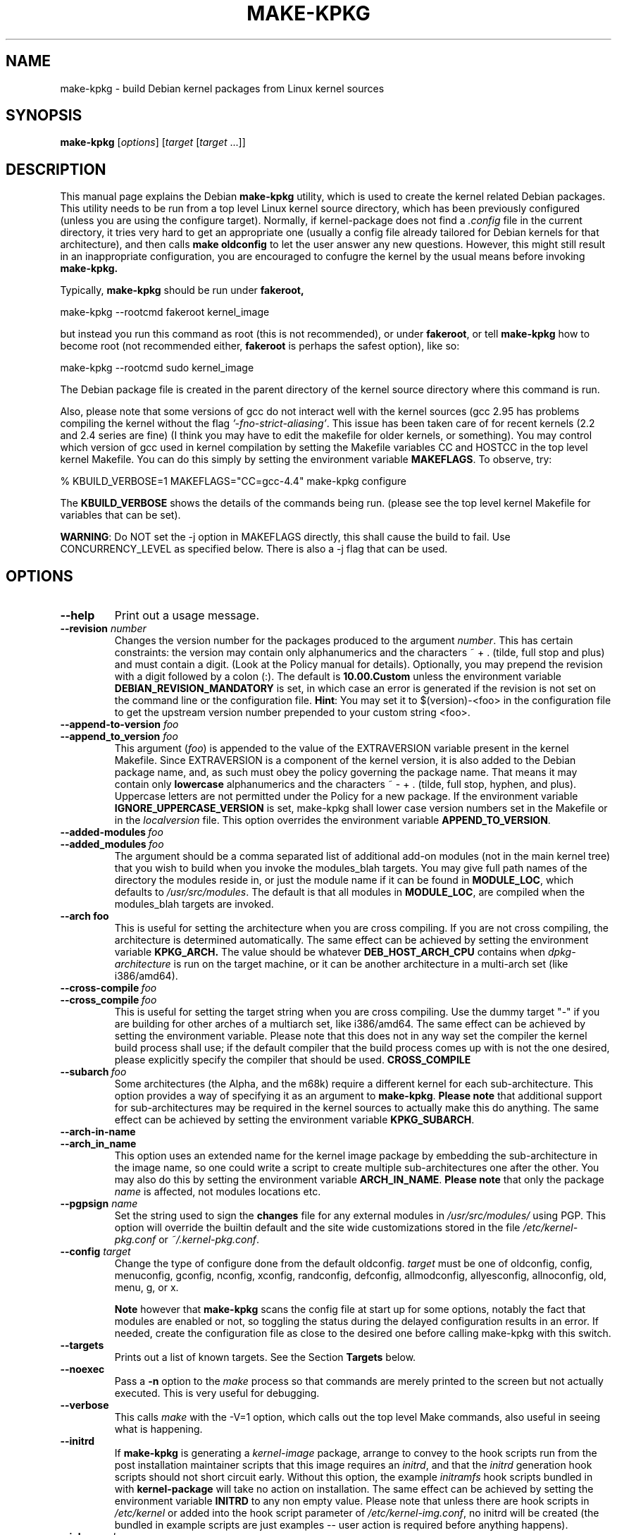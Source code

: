 .\" Hey, Emacs! This is an -*- nroff -*- source file.
.\" Copyright (c) 1997 Manoj Srivastava <srivasta@debian.org>
.\"
.\" This is free documentation; you can redistribute it and/or
.\" modify it under the terms of the GNU General Public License as
.\" published by the Free Software Foundation; either version 2 of
.\" the License, or (at your option) any later version.
.\"
.\" The GNU General Public License's references to "object code"
.\" and "executables" are to be interpreted as the output of any
.\" document formatting or typesetting system, including
.\" intermediate and printed output.
.\"
.\" This manual is distributed in the hope that it will be useful,
.\" but WITHOUT ANY WARRANTY; without even the implied warranty of
.\" MERCHANTABILITY or FITNESS FOR A PARTICULAR PURPOSE.  See the
.\" GNU General Public License for more details.
.\"
.\" You should have received a copy of the GNU General Public
.\" License along with this manual; if not, write to the Free
.\" Software Foundation, Inc., 675 Mass Ave, Cambridge, MA 02139,
.\" USA.
.\"
.\"
.\"    $Id: make-kpkg.8,v 1.76 2003/09/28 01:16:52 srivasta Exp $
.\"
.TH MAKE\-KPKG 1 "Nov 14 2002" "Debian" "Debian GNU/Linux manual"
.SH NAME
make\-kpkg \- build Debian kernel packages from Linux kernel sources
.SH SYNOPSIS
.B make\-kpkg
.RI [ options ]
.RI [ target " [" target " ...]]"
.SH DESCRIPTION
This manual page explains the Debian
.B "make\-kpkg"
utility, which is used to create the kernel related Debian
packages. This utility needs to be run from a top level Linux kernel
source directory, which has been previously configured (unless you are
using the configure target). Normally, if kernel\-package does not
find a
.I .config
file in the current directory, it tries very hard to get an
appropriate one (usually a config file already tailored for Debian
kernels for that architecture), and then calls
.B make oldconfig
to let the user answer any new questions. However, this might still
result in an inappropriate configuration, you are encouraged to
confugre the kernel by the usual means before invoking
.B make\-kpkg.
.PP
Typically,
.B make-kpkg
should be run under
.B fakeroot,
.sp 1
.ti +5
make\-kpkg \-\-rootcmd fakeroot kernel_image
.sp 1
but instead you run this command as root (this is not recommended), or
under
.BR fakeroot ,
or tell
.B make\-kpkg
how to become root (not recommended either,
.B fakeroot
is perhaps the safest option), like so:
.sp 1
.ti +5
make\-kpkg \-\-rootcmd sudo kernel_image
.sp 1
The Debian package file is created in the parent directory of the
kernel source directory where this command is run.
.PP
Also, please note that some versions of gcc do not interact well with
the kernel sources (gcc 2.95 has problems compiling the kernel without
the flag
.IR '\-fno\-strict\-aliasing' .
This issue has been taken care of for
recent kernels (2.2 and 2.4 series are fine) (I think you may have to
edit the makefile for older kernels, or something).  You may control
which version of gcc used in kernel compilation by setting the
Makefile variables CC and HOSTCC in the top level kernel Makefile. You
can do this simply by setting the environment variable
.BR MAKEFLAGS .
To observe, try:
.PP
  % KBUILD_VERBOSE=1 MAKEFLAGS="CC=gcc\-4.4" make\-kpkg configure
.PP
The
.B KBUILD_VERBOSE
shows the details of the commands being run.
(please see the top level kernel Makefile for variables that can be
set).
.PP
.BR WARNING :
Do NOT set the \-j option in MAKEFLAGS directly, this shall cause the
build to fail. Use CONCURRENCY_LEVEL as specified below. There is
also a \-j flag that can be used.
.SH OPTIONS
.TP
.B \-\-help
Print out a usage message.
.TP
.BI \-\-revision " number"
Changes the version number for the packages produced to the argument
.IR number .
This has certain constraints: the version may contain only
alphanumerics and the characters ~ + . (tilde, full stop and plus) and
must contain a digit. (Look at the Policy manual for
details). Optionally, you may prepend the revision with a digit
followed by a colon (:). The default is
.B 10.00.Custom
unless the environment variable
.B DEBIAN_REVISION_MANDATORY
is set, in which case an error is generated if the revision is not set
on the command line or the configuration file.
.BR Hint :
You may set it to $(version)-<foo> in the configuration file to get
the upstream version number prepended to your custom string <foo>.
.TP
.BI \-\-append\-to\-version " foo"
.TP
.BI \-\-append_to_version " foo"
This argument
.RI ( foo )
is appended to the value of the  EXTRAVERSION variable present in
the kernel Makefile. Since EXTRAVERSION is a component of the kernel
version, it is also added to the Debian package name, and, as such
must obey the policy governing the package name. That means it may
contain only
.B  lowercase
alphanumerics and the characters ~ \- + . (tilde, full stop, hyphen, and
plus). Uppercase letters are not permitted under the Policy for a new
package.  If the environment variable
.B IGNORE_UPPERCASE_VERSION
is set, make\-kpkg shall lower case version numbers set in the Makefile
or in the
.I localversion
file.
This option overrides the environment variable
.BR APPEND_TO_VERSION .
.TP
.BI \-\-added\-modules \ foo
.TP
.BI \-\-added_modules \ foo
The argument should be a comma separated list of additional
add\-on modules (not in the main kernel tree) that you wish to
build when you invoke the modules_blah targets. You may give full path
names of the directory the modules
reside in, or just the module name if it can be found in
.BR MODULE_LOC ,
which defaults to
.IR /usr/src/modules .
The default is that all modules in
.BR MODULE_LOC ,
are compiled when the modules_blah targets are invoked.
.TP
.BR \-\-arch\ foo
This is useful for setting the architecture when you are cross
compiling. If you are not cross compiling, the architecture is
determined automatically. The same effect can be achieved by setting
the environment variable
.B KPKG_ARCH.
The value should be whatever
.B DEB_HOST_ARCH_CPU
contains when
.I dpkg\-architecture
is run on the target machine, or it can be another architecture in a
multi\-arch set (like i386/amd64).
.TP
.BI \-\-cross\-compile \ foo
.TP
.BI \-\-cross_compile \ foo
This is useful for setting the target string when you are cross
compiling. Use the dummy target "\-" if you are building for other
arches of a multiarch set, like i386/amd64. The same effect can be
achieved by setting the environment variable. Please note that this does
not in any way set the compiler the kernel build process shall use; if
the default compiler that the build process comes up with is not the
one desired, please explicitly specify the compiler that should be
used.
.B CROSS_COMPILE
.TP
.BI \-\-subarch \ foo
Some architectures (the Alpha, and the m68k) require a different
kernel for each sub\-architecture. This option provides a way of
specifying it as an argument to \fBmake\-kpkg\fR. \fBPlease note\fR
that additional support for sub\-architectures may be required in the
kernel sources to actually make this do anything. The same effect can
be achieved by setting the environment variable
.BR KPKG_SUBARCH .
.TP
.BR \-\-arch\-in\-name
.TP
.BR \-\-arch_in_name
This option uses an extended name for the kernel image package by
embedding the sub\-architecture in the image name, so one could write a
script to create multiple sub\-architectures one after the other. You
may also do this by setting the environment variable
.BR ARCH_IN_NAME .
\fBPlease note\fR that only the package
.I name
is affected, not modules locations etc.
.TP
.BI \-\-pgpsign " name"
Set the string used to sign the
.B changes
file for any external modules in
.IR /usr/src/modules/
using PGP. This option will override the builtin default and the site
wide customizations stored in the file
.IR /etc/kernel\-pkg.conf
or
.IR ~/.kernel\-pkg.conf .
.TP
.BI \-\-config " target"
Change the type of configure done from the default \f(CWoldconfig\fR.
\fItarget\fR must be one of \f(CWoldconfig\fR, \f(CWconfig\fR,
\f(CWmenuconfig\fR, \f(CWgconfig\fR, \f(CWnconfig\fR, \f(CWxconfig\fR, \f(CWrandconfig\fR,
\f(CWdefconfig\fR, \f(CWallmodconfig\fR, \f(CWallyesconfig\fR,
\f(CWallnoconfig\fR,  \f(CWold\fR,
\f(CWmenu\fR, \f(CWg\fR, or \f(CWx\fR.
.sp
.B Note
however that
.BR make\-kpkg
scans the config file at start up for some options, notably the fact
that modules are enabled or not, so toggling the status during the
delayed configuration results in an error. If needed, create the
configuration file as close to the desired one before calling
make\-kpkg with this switch.
.TP
.B \-\-targets
Prints out a list of known targets. See the Section
.B Targets
below.
.TP
.B \-\-noexec
Pass a
.B \-n
option to the
.I make
process so that commands are merely printed to the screen but not actually
executed. This is very useful for debugging.
.TP
.B \-\-verbose
This calls
.I make
with the \-V=1 option, which calls out the top level Make commands,
also useful in seeing what is happening.
.TP
.B \-\-initrd
If
.B make\-kpkg
is generating a
.I kernel\-image
package, arrange to convey to the hook scripts run from the post
installation maintainer scripts that this image
requires an
.IR initrd ,
and that the
.I initrd
generation hook scripts should not short circuit early. Without this
option, the example
.I initramfs
hook scripts bundled in with
.B kernel-package
will take no action on installation.
The same effect can be achieved by setting the environment
variable
.B INITRD
to any non empty value.  Please note that unless there are hook
scripts in
.I /etc/kernel
or added into the hook script parameter of
.IR /etc/kernel-img.conf ,
no initrd will be created (the bundled in example scripts are
just examples -- user action is required before anything happens).
.TP
.BI \-\-jobs " number"
.TP
.BI \-j " number"
Set the environment variable
.B CONCURRENCY_LEVEL
to
.IR number .
.TP
.BI \-\-overlay\-dir " /path/to/directory"
The specified directory should contain files that will be placed in
the
.I ./debian
directory of the kernel sources, in preparation to
building the debian packages. The files will replace anything in
.I /usr/share/kernel-package
that would normally be placed there, and it is up to the user to make
sure that the files in the overlay directory are compatible with
.BR make-kpkg .
If you break
.B make-kpkg
with an overlay file, you get to keep the pieces. The same effect can
be achieved by setting the environment variable
.BR KPKG_OVERLAY_DIR .
.sp
Please note that
.I overlay\-dir/Control
and
.I overlay-dir/changelog
are special, and variable substitution is performed on these
files. Use
.I /usr/share/kernel\-package/Control
and
.I /usr/share/kernel\-package/changelog
files as templates.
.sp
If a
.I overlay\-dir/post\-install
executable (or executable script) exists, it shall be run immediately
after
.I ./debian
is populated. The script shall be executed in the
.I ./debian
directory. This can be used, for instance, to delete files the user
does not want, or to take actions other than simple replacement.
.TP
.B \-\-rootcmd foo
The command that provides a means of gaining super user access (for
example, `sudo' or `fakeroot') as needed by dpkg\-buildpackage's \-r
option. This option does not work for three of the targets, namely,
.IR binary ,
.IR binary\-indep ,
and
.IR binary\-arch .
For those targets the entire
.I make\-kpkg
command must be run as (fake)root.
.TP
.BI \-\-stem \ foo
Call the packages
.IR foo \-*
instead of kernel\-*. This is useful in
helping transition from calling the packages kernel\-* to linux\-*
packages, in preparation for non\-linux kernels in the
distribution. The default is linux. The stem, since it is the initial
part of a package name must consist only of lower case letters
(`a-z'), digits (`0-9'), plus (`+') and minus (`-') signs, and periods
(`.').  It must be at least two characters long and must start with an
alphanumeric character.
.TP
.B \-\-us
This option is passed to dpkg\-buildpackage, and directs that package
not to sign the source. This is only relevant for the buildpackage
target.
.TP
.B \-\-uc
This option is passed to dpkg\-buildpackage, and directs that package
not to sign the changelog. This is only relevant for the buildpackage
target.
.PP
The options maybe shortened to the smallest unique string, and may
be entered with either a \- or a \-\- prefix, and you may use a space
or an = symbol between an option string and a value. You may also use
the form option=value; for details these and other variant forms
supported, please read
.BR Getopt::Long (3perl).
.TP
.B CONCURRENCY_LEVEL
If defined, this environment variable sets the concurrency level of
make used to compile the kernel and the modules set using
.I \-j
flags to the sub make in the
.B build
target of
.BR make\-kpkg .
Should be a (small) integer, if used. You can get the current number
of CPUs using the command:
.sp 1
.ti +5
grep \-c '^processor' /proc/cpuinfo
.sp 1
.BR WARNING :
Do NOT set the \-j option in MAKEFLAGS directly, this shall call the
build to fail. It is possible to set \-j as a make-kpkg argument.
.SH TARGETS
.TP
.B clean
Cleans the kernel source directory of all files created by target
.B build,
and runs a make distclean. (Please look at a Linux kernel Makefile for
details).  Please note that although we take care of the list of
current kernel configuration contained in the file
.IR .config ,
the file
.I include/linux/autoconf.h
is not preserved. This target should not be combined with other
targets, since
.B make\-kpkg
reads in all data
.I before
running any target, so the subsequent targets shall be run with the old
data, which may not be what you want.
.TP
.B buildpackage
This target runs the targets
.BR clean ,
and
.BR binary ,
and produces the complete package using
.BR dpkg\-buildpackage .
.TP
.B binary
This target produces all four Debian kernel packages by running the
targets
.B binary\-indep
and
.BR binary\-arch .
However, this requires
.I make-kpkg
to be run as root (or fakeroot), since
.I \-\-rootcmd
will not work.
.TP
.B binary\-indep
This target produces the arch independent packages by running the
targets
.BR kernel_source ,
.B kernel_manual
and
.BR kernel_doc .
However, this also requires
.I make-kpkg
to be run as root (or fakeroot), since
.I \-\-rootcmd
will not work.
.TP
.B binary\-arch
This target produces the arch dependent packages by running the
targets
.B kernel_headers
and
.BR kernel_image .
However, this also requires
.I make-kpkg
to be run as root (or fakeroot), since
.I \-\-rootcmd
will not work.
.TP
.B kernel_source
This target produces a debianised package of the Linux kernel sources.
If the environment variable
.B SOURCE_CLEAN_HOOK
points to an executable, then that executable shall be run from the
temporary (top) directory of the kernel sources just before packaging it,
.I ./debian/tmp\-source/usr/src/kernel\-source\-X.X.XX,
so people may take any action they see fit (remove arch trees, prune
version control directories,
.I find . \-type d \-name CVS \-prune \-exec rm \-rf {} \\;
etc.). This has no effect on anything
other than the kernel sources that are being packaged -- if the script
operates on the current directory and its children, the original
source tree should remain intact. The environment variables
.B HEADER_CLEAN_HOOK
and
.B DOC_CLEAN_HOOK
are similar. They should point to executables, then that executable
shall be run from the temporary (top) directory of the kernel headers
and documentation just before packaging respectively, so people may
take any action they see fit. This also has no effect on anything
other than the sources that are being packaged.
.TP
.B kernel_debug
This target produces a Debian package containing the debugging symbols
for the modules contained in the corresponding image package. The
basic idea here is to keep the space in
.I /lib/modules/<kver>
under control, since this could be on a root partition with space
restrictions. Please
.B note
that if module signatures are enable in the kernel configuration the
corresponding image package will not have modules with the debugging
link pointing to these debugging symbol files. In order to turn on
debugging links for modules in the image package you need to turn off
module signatures.
.TP
.B kernel_headers
This target produces a Debian package containing the header files
included in the Linux kernel.
.TP
.B kernel_manual
This target produces a Debian package containing the section 9
manual pages included in the Linux kernel. Please note that this is not
really an independent target; calling this shall also invoke the
.I kernel_doc
target, and creates a kernel\-doc package at the same time.
.TP
.B kernel_doc
This target produces a Debian package containing the documentation
included in the Linux kernel. This can be called independently of the
.I kernel_manual
target, but not the other way around.
.TP
.B kernel_image
This target produces a Debian package of the Linux kernel source
image, and any modules configured in the kernel configuration file
.IR .config .
If there is no
.I .config
file in the kernel source directory, a default configuration is
provided similar to the one used to create the
.B Debian
boot\-floppies. If the kernel configuration file has enabled support
for modules, modules will be created and installed. If module
signatures are not enabled, the resulting modules will have a link to
the location of the debugging symbols file for the mdoule, usually
installed by the debug package.
.IP
If the file
.I ./debian/post\-install
exists, and is an executable, it is run just before the kernel image
package is created.  Also, please note that if there are any scripts in
.I ./debian/image.d/
directory,
.B run\-parts
shall be called on that directory just before the kernel image package is
built. The location of the root of the image package being built shall
be passed in the environment variable
.BR IMAGE_TOP ,
and the kernel version is passed in through the environment variable
.B version
for all these scripts.
.IP
Please see the documentation about hooks in
.BR kernel\-img.conf (5).
These hooks are variables that can be pointed by the local sysadmin to
scripts that add or remove a line from the grub menu list at kernel
image install and remove times. A sample script to add lines to a grub
menu file is included in the directory
.I /usr/share/doc/kernel\-package/.
.IP
Apart from hook variables that the local admin may set, there are a
set of directories where packages, or the local admin, may drop in
script files. The directories are
.IR /etc/kernel/preinst.d/ ,
.IR /etc/kernel/postinst.d/ ,
.IR /etc/kernel/prerm.d/ ,
.IR /etc/kernel/postrm.d/ ,
.IR /etc/kernel/preinst.d/<VERSION>/ ,
.IR /etc/kernel/postinst.d/<VERSION>/ ,
.IR /etc/kernel/prerm.d/<VERSION>/ ,
and
.IR /etc/kernel/postrm.d/<VERSION>/ .
If they exists, the kernel\-image package shall run a
.B run\-parts
program over the directory (including the versioned one), giving the
version being installed or removed as an argument, in the
corresponding phase of installation or removal. Before calling these
scripts, the env variable
.B STEM
shall be set to the value of the
.I \-\-stem
argument (or the default value, linux), and the variable
.B KERNEL_PACKAGE_VERSION
shall be set to the version of the kernel\-package that created the
package. These scripts shall be called with two arguments, the first
being the
.I version
of the kernel image, and the second argument being the
.I location
of the kernel image itself. Since debconf is in
use before the script is called, this script should issue no
diagnostic messages to stdout --  while the postinst does call
.BR db_stop ,
debconf does not restore stdout, so messages to stdout disappear.
.IP
On installation, it also offers to run the Linux loader,
.I LILO
(or alternates like
.IR loadlin ,
.IR SILO ,
.IR QUIK ,
.IR VMELILO ,
.IR ZIPL ,
.IR yaboot ,
.I PALO
or
.IR GRUB ),
creating a configuration file for supported boot loaders
if needed. At that time it also offers to put the new kernel on a
floppy, formatting the floppy if needed.  On deletion, the package
checks the version of the kernel running, and refuses to delete a
running kernel.
.I grub
rates a special mention here, since grub may not need to be rerun
after installing a kernel image, though an automated change to the
menu list would be nice on install and removal of kernel image
packages.
.TP
.B build
This target, used by target
.B kernel_image
above, compiles the
Linux
kernel image.
.TP
.B modules
This target allows you to build all add\-on modules and packages that are
very dependent on the precise kernel version they are compiled for at the
same time you build your kernel image.  This target expects to find the
modules or packages under /usr/src/modules, and, for all such directories,
changes to MODULE_LOC/x (MODULE_LOC defaults to
.IR /usr/src/modules ),
and runs the
.B kdist
rule in the local
.I debian.rules
file. This target should create the
.B Debian
module package(s), and may also produce a compressed tar file, and a
compressed diff file, with
.I md5sums
recorded in a changes file using
.BR dpkg\-genchanges .
The file is signed by the same identity that would be used to sign the
kernel packages. This option is used by maintainers uploading the
package to the Debian archives.
.TP
.B modules_config
This target allows you to configure all packages under
.BR MODULE_LOC ,
which defaults to
.BR /usr/src/modules .
This is useful if you need to manually modify some aspects of the
configuration, or if you want to manually compile the add on modules.
This should not be called unless you already have a ./debian directory.
.TP
.B modules_image
This target allows you to build all packages under
.BR MODULE_LOC ,
which defaults to
.BR /usr/src/modules ,
but does not create the source or diff files, and does not create and sign
a changes file. This is the only modules related option you need if
you just want to compile the add on modules image files for
installation on one or more machines. Generally called in conjunction
with
.BR kernel_image ,
especially if also using the option
.B append_to_version
(prevents spurious warnings).
This should not be called unless you already have a ./debian directory.
.TP
.B modules_clean
This target allows you to clean all packages under
.BR MODULE_LOC ,
which defaults to
.BR /usr/src/modules ,
and this should be all that is needed to undo the effect of any of the
other modules_ targets.
This should not be called unless you already have a ./debian directory.
.TP
.B configure
This target runs configure (actually,
.BR config_target ,
set by
.B \-\-config
which defaults to
.IR oldconfig )
early, so you may edit files generated by
.B make config
in the kernel source directory and not have them stomped by
.B make\-kpkg
later.
.TP
.B debian
This target creates the
.I ./debian
directory, and optionally patches the source. This target is called by the
.B configure
target. You may use this target to have the sources patched, and then
manually run the configuration step to update the configuration file,
with any new configuration options the patches may have introduced.
.TP
.B libc\-kheaders
This is a special target for the libc\-dev maintainer, who can use it
to create the headers package that libc needs. Please note that it is
dangerous to create a libc\-kheaders package that is different from the
headers libc was compiled with; it is
.B known
to subtly break systems. Please look at
.I /usr/share/kernel\-package/README.headers
for details.  Creating and installing a self created libc\-kheaders
package may break your system unless you know what you are doing. You
have been warned.
.SH "ENVIRONMENT VARIABLES"
.BR KPKG_DEBUG ,
if set, causes make-kpkg to spit out debugging messages about some
shell functions executed internally. This is probably of not interest
to anyone not debugging
.BR make\-kpkg .
The following variables (documented above) also affect
.BR make\-kpkg :
.BR DEBIAN_REVISION_MANDATORY ,
.BR APPEND_TO_VERSION ,
.BR VERSION_H_OK ,
.BR KPKG_ARCH ,
.BR CROSS_COMPILE ,
.BR KPKG_SUBARCH ,
.BR KPKG_OVERLAY_DIR ,
.BR ARCH_IN_NAME ,
.BR INITRD ,
.BR SOURCE_CLEAN_HOOK ,
.BR MODULE_LOC ,
.B CONCURRENCY_LEVEL
and
.BR IGNORE_UPPERCASE_VERSION .
.SH FILES
Apart from the runtime options, the
.I debian.rules
file run by
.B make\-kpkg
also looks for a per user configuration file
.IR ~/.kernel\-pkg.conf .
Failing that, it looks for site\-wide defaults in the file
.IR /etc/kernel\-pkg.conf .
The default configuration allows there to be a site wide override for
the full name and email address of the person responsible for maintaining
the kernel packages on the site, but the
.I /etc/kernel\-pkg.conf
(or
.IR ~/.kernel\-pkg.conf )
file is actually a Makefile snippet, and any legal make directives
may be included in there.
.BR Note :
Caution is urged with this file, since you can totally change the way that the
make is run by suitably editing this file. Please look at
.I /usr/share/doc/kernel\-package/Problems.gz
for a list of known problems while compiling kernel images. Extensive
tutorial like documentation is also available in
.I /usr/share/doc/kernel\-package/README.gz
and it is recommended that one read that before using this utility.
.SH "SEE ALSO"
.BR dpkg\-deb (1),
.BR dpkg\-source (1),
.BR make (1),
.BR Getopt::Long (3perl),
.BR kernel\-img.conf (5),
.BR kernel\-pkg.conf (5),
.BR The\ Programmers\ manual ,
.BR The\ GNU\ Make\ manual ,
and the extensive documentation in the
.I /usr/share/doc/kernel\-package
directory
.SH AUTHOR
This manual page was written by Manoj Srivastava <srivasta@debian.org>,
for the Debian GNU/Linux system.

